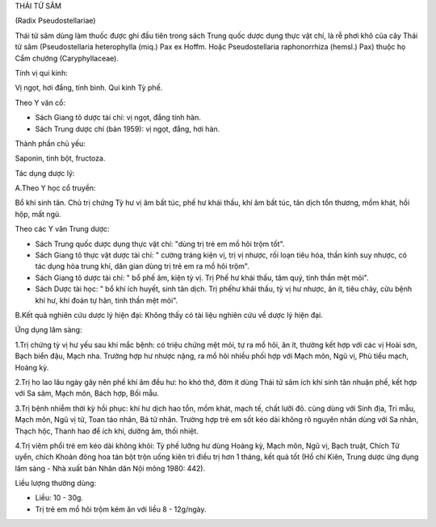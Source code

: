 THÁI TỬ SÂM

(Radix Pseudostellariae)

Thái tử sâm dùng làm thuốc được ghi đầu tiên trong sách Trung quốc dược
dụng thực vật chí, là rễ phơi khô của cây Thái tử sâm (Pseudostellaria
heterophylla (miq.) Pax ex Hoffm. Hoặc Pseudostellaria raphonorrhiza
(hemsl.) Pax) thuộc họ Cẩm chướng (Caryphyllaceae).

Tính vị qui kinh:

Vị ngọt, hơi đắng, tính bình. Qui kinh Tỳ phế.

Theo Y văn cổ:

-  Sách Giang tô dược tài chí: vị ngọt, đắng tính hàn.
-  Sách Trung dược chí (bản 1959): vị ngọt, đắng, hơi hàn.

Thành phần chủ yếu:

Saponin, tinh bột, fructoza.

Tác dụng dược lý:

A.Theo Y học cổ truyền:

Bổ khí sinh tân. Chủ trị chứng Tỳ hư vị âm bất túc, phế hư khái thấu,
khí âm bất túc, tân dịch tổn thương, mồm khát, hồi hộp, mất ngủ.

Theo các Y văn Trung dược:

-  Sách Trung quốc dược dụng thực vật chí: "dùng trị trẻ em mồ hôi trộm
   tốt".
-  Sách Giang tô thực vật dược tài chí: " cường tráng kiện vị, trị vị
   nhược, rối loạn tiêu hóa, thần kinh suy nhược, có tác dụng hòa trung
   khí, dân gian dùng trị trẻ em ra mồ hôi trộm".
-  Sách Giang tô dược tài chí: " bổ phế âm, kiện tỳ vị. Trị Phế hư khái
   thấu, tâm quý, tinh thần mệt mỏi".
-  Sách Dược tài học: " bổ khí ích huyết, sinh tân dịch. Trị phếhư khái
   thấu, tỳ vị hư nhược, ăn ít, tiêu chảy, cửu bệnh khí hư, khí đoản tự
   hãn, tinh thần mệt mỏi".

B.Kết quả nghiên cứu dược lý hiện đại: Không thấy có tài liệu nghiên cứu
về dược lý hiện đại.

Ứng dụng lâm sàng:

1.Trị chứng tỳ vị hư yếu sau khi mắc bệnh: có triệu chứng mệt mỏi, tự ra
mồ hôi, ăn ít, thường kết hợp với các vị Hoài sơn, Bạch biển đậu, Mạch
nha. Trường hợp hư nhược nặng, ra mồ hôi nhiều phối hợp với Mạch môn,
Ngũ vị, Phù tiểu mạch, Hoàng kỳ.

2.Trị ho lao lâu ngày gây nên phế khí âm đều hư: ho khó thở, đờm ít dùng
Thái tử sâm ích khí sinh tân nhuận phế, kết hợp với Sa sâm, Mạch môn,
Bách hợp, Bối mẫu.

3.Trị bệnh nhiễm thời kỳ hồi phục: khí hư dịch hao tổn, mồm khát, mạch
tế, chất lưỡi đỏ. cùng dùng với Sinh địa, Tri mẫu, Mạch môn, Ngũ vị tử,
Toan táo nhân, Bá tử nhân. Trường hợp trẻ em sốt kéo dài không rõ nguyên
nhân dùng với Sa nhân, Thạch hộc, Thanh hao để ích khí, dưỡng âm, thối
nhiệt.

4.Trị viêm phổi trẻ em kéo dài không khỏi: Tỳ phế lưỡng hư dùng Hoàng
kỳ, Mạch môn, Ngũ vị, Bạch truật, Chích Tử uyển, chích Khoản đông hoa
tán bột trộn uống kiên trì điều trị hơn 1 tháng, kết quả tốt (Hồ chí
Kiên, Trung dược ứng dụng lâm sàng - Nhà xuất bản Nhân dân Nội mông
1980: 442).

Liều lượng thường dùng:

-  Liều: 10 - 30g.
-  Trị trẻ em mồ hôi trộm kém ăn với liều 8 - 12g/ngày.

 

